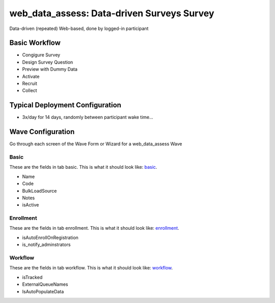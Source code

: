 ..  _web_data_assess_type:

web_data_assess: Data-driven Surveys Survey
=======================================
Data-driven (repeated) Web-based, done by logged-in participant

Basic Workflow
-------------------------
* Congigure Survey
* Design Survey Question
* Preview with Dummy Data
* Activate
* Recruit
* Collect

Typical Deployment Configuration
--------------------------------

* 3x/day for 14 days, randomly between participant wake time...

Wave Configuration
------------------------

Go through each screen of the Wave Form or Wizard for a web_data_assess Wave

Basic
^^^^^^^^^^^^^^^^^^^^^^^^^^^^^^^^^^^^^^^^^^^^^^^^^^^^^^^^^^

.. _tab_url: basic http://survos.l.stagingsurvos.com/wave_repo/new?surveyType=web_data_assess#basic

These are the fields in tab basic.   This is what it should look like: basic_.


.. image:: http://dummyimage.com/600x400/000/fff&text=web_data_assess+Wave+Tab+basic
    :height: 400
    :width: 600
    :scale: 50
    :alt: Rendered Form web_data_assess Wave Tab basic

* Name
* Code
* BulkLoadSource
* Notes
* isActive

Enrollment
^^^^^^^^^^^^^^^^^^^^^^^^^^^^^^^^^^^^^^^^^^^^^^^^^^^^^^^^^^

.. _tab_url: enrollment http://survos.l.stagingsurvos.com/wave_repo/new?surveyType=web_data_assess#enrollment

These are the fields in tab enrollment.   This is what it should look like: enrollment_.


.. image:: http://dummyimage.com/600x400/000/fff&text=web_data_assess+Wave+Tab+enrollment
    :height: 400
    :width: 600
    :scale: 50
    :alt: Rendered Form web_data_assess Wave Tab enrollment

* isAutoEnrollOnRegistration
* is_notify_adminstrators

Workflow
^^^^^^^^^^^^^^^^^^^^^^^^^^^^^^^^^^^^^^^^^^^^^^^^^^^^^^^^^^

.. _tab_url: workflow http://survos.l.stagingsurvos.com/wave_repo/new?surveyType=web_data_assess#workflow

These are the fields in tab workflow.   This is what it should look like: workflow_.


.. image:: http://dummyimage.com/600x400/000/fff&text=web_data_assess+Wave+Tab+workflow
    :height: 400
    :width: 600
    :scale: 50
    :alt: Rendered Form web_data_assess Wave Tab workflow

* isTracked
* ExternalQueueNames
* IsAutoPopulateData

